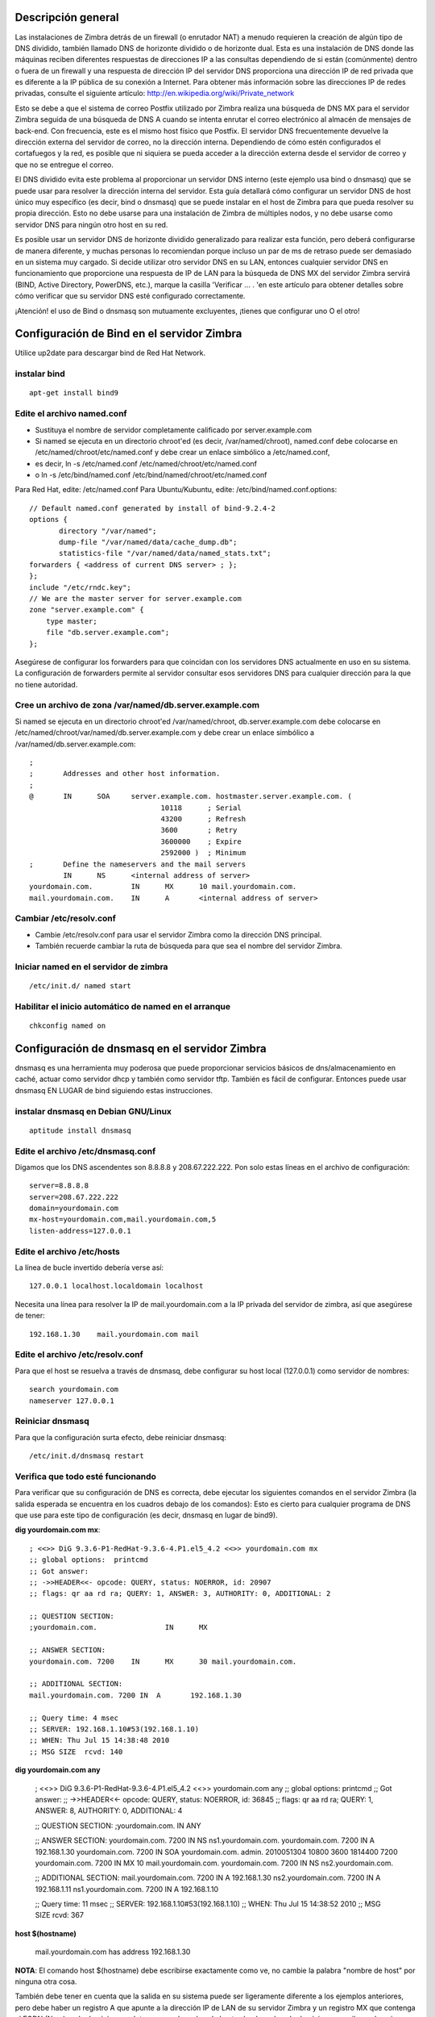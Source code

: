 Descripción general
====================

Las instalaciones de Zimbra detrás de un firewall (o enrutador NAT) a menudo requieren la creación de algún tipo de DNS dividido, también llamado DNS de horizonte dividido o de horizonte dual. Esta es una instalación de DNS donde las máquinas reciben diferentes respuestas de direcciones IP a las consultas dependiendo de si están (comúnmente) dentro o fuera de un firewall y una respuesta de dirección IP del servidor DNS proporciona una dirección IP de red privada que es diferente a la IP pública de su conexión a Internet. Para obtener más información sobre las direcciones IP de redes privadas, consulte el siguiente artículo: http://en.wikipedia.org/wiki/Private_network

Esto se debe a que el sistema de correo Postfix utilizado por Zimbra realiza una búsqueda de DNS MX para el servidor Zimbra seguida de una búsqueda de DNS A cuando se intenta enrutar el correo electrónico al almacén de mensajes de back-end. Con frecuencia, este es el mismo host físico que Postfix. El servidor DNS frecuentemente devuelve la dirección externa del servidor de correo, no la dirección interna. Dependiendo de cómo estén configurados el cortafuegos y la red, es posible que ni siquiera se pueda acceder a la dirección externa desde el servidor de correo y que no se entregue el correo.

El DNS dividido evita este problema al proporcionar un servidor DNS interno (este ejemplo usa bind o dnsmasq) que se puede usar para resolver la dirección interna del servidor. Esta guía detallará cómo configurar un servidor DNS de host único muy específico (es decir, bind o dnsmasq) que se puede instalar en el host de Zimbra para que pueda resolver su propia dirección. Esto no debe usarse para una instalación de Zimbra de múltiples nodos, y no debe usarse como servidor DNS para ningún otro host en su red.

Es posible usar un servidor DNS de horizonte dividido generalizado para realizar esta función, pero deberá configurarse de manera diferente, y muchas personas lo recomiendan porque incluso un par de ms de retraso puede ser demasiado en un sistema muy cargado. Si decide utilizar otro servidor DNS en su LAN, entonces cualquier servidor DNS en funcionamiento que proporcione una respuesta de IP de LAN para la búsqueda de DNS MX del servidor Zimbra servirá (BIND, Active Directory, PowerDNS, etc.), marque la casilla 'Verificar ... . 'en este artículo para obtener detalles sobre cómo verificar que su servidor DNS esté configurado correctamente.

¡Atención! el uso de Bind o dnsmasq son mutuamente excluyentes, ¡tienes que configurar uno O el otro!

Configuración de Bind en el servidor Zimbra
===========================================

Utilice up2date para descargar bind de Red Hat Network.

instalar bind
++++++++++++++
::

	apt-get install bind9

Edite el archivo named.conf
++++++++++++++++++++++++

* Sustituya el nombre de servidor completamente calificado por server.example.com

* Si named se ejecuta en un directorio chroot'ed (es decir, /var/named/chroot), named.conf debe colocarse en /etc/named/chroot/etc/named.conf y debe crear un enlace simbólico a /etc/named.conf,

* es decir, ln -s /etc/named.conf /etc/named/chroot/etc/named.conf

* o ln -s /etc/bind/named.conf /etc/bind/named/chroot/etc/named.conf

Para Red Hat, edite: /etc/named.conf
Para Ubuntu/Kubuntu, edite: /etc/bind/named.conf.options::

	// Default named.conf generated by install of bind-9.2.4-2
	options {
	       directory "/var/named";
	       dump-file "/var/named/data/cache_dump.db";
	       statistics-file "/var/named/data/named_stats.txt";
	forwarders { <address of current DNS server> ; };
	};
	include "/etc/rndc.key";
	// We are the master server for server.example.com
	zone "server.example.com" {
	    type master;
	    file "db.server.example.com";
	};

Asegúrese de configurar los forwarders para que coincidan con los servidores DNS actualmente en uso en su sistema. La configuración de forwarders permite al servidor consultar esos servidores DNS para cualquier dirección para la que no tiene autoridad.

Cree un archivo de zona /var/named/db.server.example.com
++++++++++++++++++++++++++++

Si named se ejecuta en un directorio chroot'ed /var/named/chroot, db.server.example.com debe colocarse en /etc/named/chroot/var/named/db.server.example.com y debe crear un enlace simbólico a /var/named/db.server.example.com::

	;
	;       Addresses and other host information.
	;
	@       IN      SOA     server.example.com. hostmaster.server.example.com. (
		                       10118      ; Serial
		                       43200      ; Refresh
		                       3600       ; Retry
		                       3600000    ; Expire
		                       2592000 )  ; Minimum
	;       Define the nameservers and the mail servers
		IN      NS      <internal address of server>
	yourdomain.com.         IN      MX      10 mail.yourdomain.com.
	mail.yourdomain.com.    IN      A       <internal address of server>

Cambiar /etc/resolv.conf
+++++++++++++++++++++++++

* Cambie /etc/resolv.conf para usar el servidor Zimbra como la dirección DNS principal.

* También recuerde cambiar la ruta de búsqueda para que sea el nombre del servidor Zimbra.

Iniciar named en el servidor de zimbra
++++++++++++++++++++++++++
::

	/etc/init.d/ named start

Habilitar el inicio automático de named en el arranque
+++++++++++++++++++++++++
::

	chkconfig named on

Configuración de dnsmasq en el servidor Zimbra
================================

dnsmasq es una herramienta muy poderosa que puede proporcionar servicios básicos de dns/almacenamiento en caché, actuar como servidor dhcp y también como servidor tftp. También es fácil de configurar. Entonces puede usar dnsmasq EN LUGAR de bind siguiendo estas instrucciones.

instalar dnsmasq en Debian GNU/Linux
+++++++++++++++++++++++++++++++++++++
::

	aptitude install dnsmasq

Edite el archivo /etc/dnsmasq.conf
+++++++++++++++++++++
Digamos que los DNS ascendentes son 8.8.8.8 y 208.67.222.222. Pon solo estas líneas en el archivo de configuración::

	server=8.8.8.8
	server=208.67.222.222
	domain=yourdomain.com
	mx-host=yourdomain.com,mail.yourdomain.com,5
	listen-address=127.0.0.1


Edite el archivo /etc/hosts
++++++++++++++

La línea de bucle invertido debería verse así::

	127.0.0.1 localhost.localdomain localhost

Necesita una línea para resolver la IP de mail.yourdomain.com a la IP privada del servidor de zimbra, así que asegúrese de tener::

	192.168.1.30    mail.yourdomain.com mail


Edite el archivo /etc/resolv.conf
+++++++++++++++++++++++
Para que el host se resuelva a través de dnsmasq, debe configurar su host local (127.0.0.1) como servidor de nombres::

	search yourdomain.com
	nameserver 127.0.0.1

Reiniciar dnsmasq
++++++++++++++
Para que la configuración surta efecto, debe reiniciar dnsmasq::

	/etc/init.d/dnsmasq restart

Verifica que todo esté funcionando
++++++++++++++++++++++++++++++++++++
Para verificar que su configuración de DNS es correcta, debe ejecutar los siguientes comandos en el servidor Zimbra (la salida esperada se encuentra en los cuadros debajo de los comandos): Esto es cierto para cualquier programa de DNS que use para este tipo de configuración (es decir, dnsmasq en lugar de bind9).

**dig yourdomain.com mx**::

	; <<>> DiG 9.3.6-P1-RedHat-9.3.6-4.P1.el5_4.2 <<>> yourdomain.com mx
	;; global options:  printcmd
	;; Got answer:
	;; ->>HEADER<<- opcode: QUERY, status: NOERROR, id: 20907
	;; flags: qr aa rd ra; QUERY: 1, ANSWER: 3, AUTHORITY: 0, ADDITIONAL: 2

	;; QUESTION SECTION:
	;yourdomain.com.                IN      MX

	;; ANSWER SECTION:
	yourdomain.com. 7200    IN      MX      30 mail.yourdomain.com.

	;; ADDITIONAL SECTION:
	mail.yourdomain.com. 7200 IN  A       192.168.1.30

	;; Query time: 4 msec
	;; SERVER: 192.168.1.10#53(192.168.1.10)
	;; WHEN: Thu Jul 15 14:38:48 2010
	;; MSG SIZE  rcvd: 140

**dig yourdomain.com any**

	; <<>> DiG 9.3.6-P1-RedHat-9.3.6-4.P1.el5_4.2 <<>> yourdomain.com any
	;; global options:  printcmd
	;; Got answer:
	;; ->>HEADER<<- opcode: QUERY, status: NOERROR, id: 36845
	;; flags: qr aa rd ra; QUERY: 1, ANSWER: 8, AUTHORITY: 0, ADDITIONAL: 4

	;; QUESTION SECTION:
	;yourdomain.com.                IN      ANY

	;; ANSWER SECTION:
	yourdomain.com. 7200    IN      NS      ns1.yourdomain.com.
	yourdomain.com. 7200    IN      A       192.168.1.30
	yourdomain.com. 7200    IN      SOA     yourdomain.com. admin. 2010051304 10800 3600 1814400 7200
	yourdomain.com. 7200    IN      MX      10 mail.yourdomain.com.
	yourdomain.com. 7200    IN      NS      ns2.yourdomain.com.

	;; ADDITIONAL SECTION:
	mail.yourdomain.com. 7200 IN     A       192.168.1.30
	ns2.yourdomain.com.  7200 IN     A       192.168.1.11
	ns1.yourdomain.com.  7200 IN     A       192.168.1.10 

	;; Query time: 11 msec
	;; SERVER: 192.168.1.10#53(192.168.1.10)
	;; WHEN: Thu Jul 15 14:38:52 2010
	;; MSG SIZE  rcvd: 367

**host $(hostname)**

	mail.yourdomain.com has address 192.168.1.30

**NOTA**: El comando host $(hostname) debe escribirse exactamente como ve, no cambie la palabra "nombre de host" por ninguna otra cosa.

También debe tener en cuenta que la salida en su sistema puede ser ligeramente diferente a los ejemplos anteriores, pero debe haber un registro A que apunte a la dirección IP de LAN de su servidor Zimbra y un registro MX que contenga el FQDN (Nombre de dominio completo, eso es el nombre de host más el nombre de dominio y es mail.yourdomain.com en los ejemplos) de su servidor Zimbra.

También debe asegurarse de que el servidor DNS que responde a sus comandos de excavación sea el que ha configurado en su LAN y es el que tiene los registros DNS de su servidor Zimbra. Si ve alguna IP que no es la IP de LAN correcta o el servidor DNS correcto, entonces ha ingresado la información incorrecta en sus archivos de configuración de DNS.

Si se le solicita en los foros que proporcione la información para confirmar que su DNS es correcto, entonces, además de la información anterior, también debe proporcionar el resultado de los siguientes comandos (ejecutar en su servidor Zimbra)::

	cat /etc/resolv.conf
	cat /etc/hosts


En este artículo se asume que está instalando el servidor DNS en su servidor Zimbra, por lo que su resolv.conf debería verse así::

	search yourdomain.com
	nameserver 127.0.0.1

Aunque se menciona en otros artículos, vale la pena repetir que su archivo de hosts debería verse así::

	127.0.0.1 localhost.localdomain localhost
	192.168.1.30 mail.yourdomain.com mail

La línea para el adaptador de bucle invertido (127.0.0.1) debe formatearse como se muestra. El archivo de hosts también debe tener el formato que se muestra y tener la IP de LAN de su servidor Zimbra (como se muestra en los registros DNS) y contener el nombre de host (correo) y su nombre de dominio (yourdomain.com) que le da el nombre de dominio completo (FQDN) de su servidor 'mail.yourdomain.com'.

Si tiene varios servidores dentro del firewall que necesitan usar direcciones internas para comunicarse entre sí, debería considerar configurar un servidor DNS interno completo que pueda tener autoridad para todo el dominio. Este ejemplo no es adecuado para esta tarea.



**Article ID: https://wiki.zimbra.com/index.php?title=Split_DNS**
https://wiki.zimbra.com/wiki/Split_DNS

